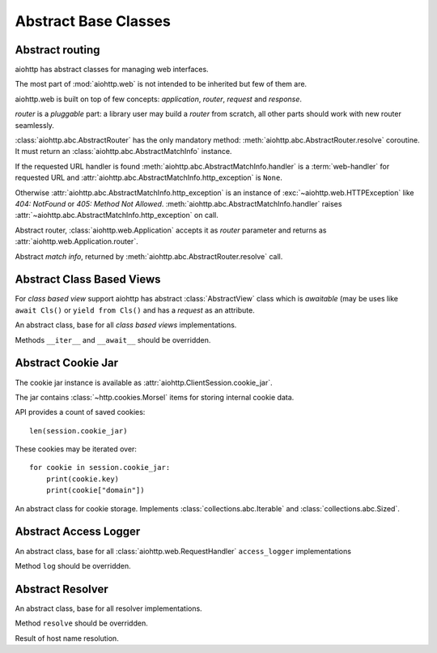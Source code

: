 .. module:: aiohttp.abc

.. _aiohttp-abc:

Abstract Base Classes
=====================

Abstract routing
----------------

aiohttp has abstract classes for managing web interfaces.

The most part of :mod:`aiohttp.web` is not intended to be inherited
but few of them are.

aiohttp.web is built on top of few concepts: *application*, *router*,
*request* and *response*.

*router* is a *pluggable* part: a library user may build a *router*
from scratch, all other parts should work with new router seamlessly.

:class:`aiohttp.abc.AbstractRouter` has the only mandatory method:
:meth:`aiohttp.abc.AbstractRouter.resolve` coroutine. It must return an
:class:`aiohttp.abc.AbstractMatchInfo` instance.

If the requested URL handler is found
:meth:`aiohttp.abc.AbstractMatchInfo.handler` is a :term:`web-handler` for
requested URL and :attr:`aiohttp.abc.AbstractMatchInfo.http_exception` is ``None``.

Otherwise :attr:`aiohttp.abc.AbstractMatchInfo.http_exception` is an instance of
:exc:`~aiohttp.web.HTTPException` like *404: NotFound* or *405: Method
Not Allowed*. :meth:`aiohttp.abc.AbstractMatchInfo.handler` raises
:attr:`~aiohttp.abc.AbstractMatchInfo.http_exception` on call.


.. class:: AbstractRouter

   Abstract router, :class:`aiohttp.web.Application` accepts it as
   *router* parameter and returns as
   :attr:`aiohttp.web.Application.router`.

   .. method:: resolve(request)
      :async:

      Performs URL resolving. It's an abstract method, should be
      overridden in *router* implementation.

      :param request: :class:`aiohttp.web.Request` instance for
                      resolving, the request has
                      :attr:`aiohttp.web.Request.match_info` equals to
                      ``None`` at resolving stage.

      :return: :class:`aiohttp.abc.AbstractMatchInfo` instance.


.. class:: AbstractMatchInfo

   Abstract *match info*, returned by :meth:`aiohttp.abc.AbstractRouter.resolve` call.

   .. attribute:: http_exception

      :exc:`aiohttp.web.HTTPException` if no match was found, ``None``
      otherwise.

   .. method:: handler(request)
      :async:

      Abstract method performing :term:`web-handler` processing.

      :param request: :class:`aiohttp.web.Request` instance for
                      resolving, the request has
                      :attr:`aiohttp.web.Request.match_info` equals to
                      ``None`` at resolving stage.
      :return: :class:`aiohttp.web.StreamResponse` or descendants.

      :raise: :class:`aiohttp.web.HTTPException` on error

   .. method:: expect_handler(request)
      :async:

      Abstract method for handling *100-continue* processing.


Abstract Class Based Views
--------------------------

For *class based view* support aiohttp has abstract
:class:`AbstractView` class which is *awaitable* (may be uses like
``await Cls()`` or ``yield from Cls()`` and has a *request* as an
attribute.

.. class:: AbstractView

   An abstract class, base for all *class based views* implementations.

   Methods ``__iter__`` and ``__await__`` should be overridden.

   .. attribute:: request

      :class:`aiohttp.web.Request` instance for performing the request.


Abstract Cookie Jar
-------------------

.. class:: AbstractCookieJar

   The cookie jar instance is available as :attr:`aiohttp.ClientSession.cookie_jar`.

   The jar contains :class:`~http.cookies.Morsel` items for storing
   internal cookie data.

   API provides a count of saved cookies::

       len(session.cookie_jar)

   These cookies may be iterated over::

       for cookie in session.cookie_jar:
           print(cookie.key)
           print(cookie["domain"])

   An abstract class for cookie storage. Implements
   :class:`collections.abc.Iterable` and
   :class:`collections.abc.Sized`.

   .. method:: update_cookies(cookies, response_url=None)

      Update cookies returned by server in ``Set-Cookie`` header.

      :param cookies: a :class:`collections.abc.Mapping`
         (e.g. :class:`dict`, :class:`~http.cookies.SimpleCookie`) or
         *iterable* of *pairs* with cookies returned by server's
         response.

      :param str response_url: URL of response, ``None`` for *shared
         cookies*.  Regular cookies are coupled with server's URL and
         are sent only to this server, shared ones are sent in every
         client request.

   .. method:: filter_cookies(request_url)

      Return jar's cookies acceptable for URL and available in
      ``Cookie`` header for sending client requests for given URL.

      :param str response_url: request's URL for which cookies are asked.

      :return: :class:`http.cookies.SimpleCookie` with filtered
         cookies for given URL.

   .. method:: clear(predicate=None)

      Removes all cookies from the jar if the predicate is ``None``. Otherwise remove only those :class:`~http.cookies.Morsel` that ``predicate(morsel)`` returns ``True``.

      :param predicate: callable that gets :class:`~http.cookies.Morsel` as a parameter and returns ``True`` if this :class:`~http.cookies.Morsel` must be deleted from the jar.

          .. versionadded:: 3.8

   .. method:: clear_domain(domain)

      Remove all cookies from the jar that belongs to the specified domain or its subdomains.

      :param str domain: domain for which cookies must be deleted from the jar.

      .. versionadded:: 3.8

Abstract Access Logger
-------------------------------

.. class:: AbstractAccessLogger

   An abstract class, base for all :class:`aiohttp.web.RequestHandler`
   ``access_logger`` implementations

   Method ``log`` should be overridden.

   .. method:: log(request, response, time)

      :param request: :class:`aiohttp.web.Request` object.

      :param response: :class:`aiohttp.web.Response` object.

      :param float time: Time taken to serve the request.

   .. method:: enabled

        Return True if logger is enabled.

        Override this property if logging is disabled to avoid the
        overhead of calculating details to feed the logger.

        This property may be omitted if logging is always enabled.


Abstract Resolver
-------------------------------

.. class:: AbstractResolver

   An abstract class, base for all resolver implementations.

   Method ``resolve`` should be overridden.

   .. method:: resolve(host, port, family)

      Resolve host name to IP address.

      :param str host: host name to resolve.

      :param int port: port number.

      :param int family: socket family.

      :return: list of :class:`aiohttp.abc.ResolveResult` instances.

   .. method:: close()

      Release resolver.

.. class:: ResolveResult

   Result of host name resolution.

   .. attribute:: hostname

      The host name that was provided.

   .. attribute:: host

      The IP address that was resolved.

   .. attribute:: port

      The port that was resolved.

   .. attribute:: family

      The address family that was resolved.

   .. attribute:: proto

      The protocol that was resolved.

   .. attribute:: flags

      The flags that were resolved.
